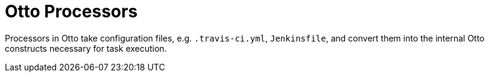 = Otto Processors


Processors in Otto take configuration files, e.g. `.travis-ci.yml`,
`Jenkinsfile`, and convert them into the internal Otto constructs necessary for
task execution.
